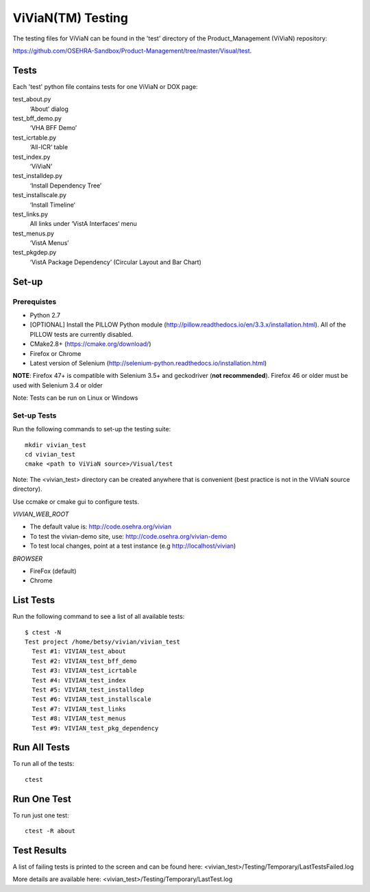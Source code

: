 ViViaN(TM) Testing
------------------

The testing files for ViViaN can be found in the 'test' directory of the
Product_Management (ViViaN) repository:

https://github.com/OSEHRA-Sandbox/Product-Management/tree/master/Visual/test.

Tests
+++++

Each 'test' python file contains tests for one ViViaN or DOX page:

test_about.py
  ‘About’ dialog

test_bff_demo.py
  ‘VHA BFF Demo’

test_icrtable.py
  ‘All-ICR‘ table

test_index.py
  ‘ViViaN’

test_installdep.py
  ‘Install Dependency Tree’

test_installscale.py
  ‘Install Timeline‘

test_links.py
  All links under ‘VistA Interfaces‘ menu

test_menus.py
  ‘VistA Menus’

test_pkgdep.py
  ‘VistA Package Dependency’ (Circular Layout and Bar Chart)


Set-up
+++++++

Prerequistes
~~~~~~~~~~~~
* Python 2.7
* [OPTIONAL] Install the PILLOW Python module
  (http://pillow.readthedocs.io/en/3.3.x/installation.html).
  All of the PILLOW tests are currently disabled.
* CMake2.8+ (https://cmake.org/download/)
* Firefox or Chrome
* Latest version of Selenium (http://selenium-python.readthedocs.io/installation.html)

**NOTE**:
Firefox 47+ is compatible with Selenium 3.5+ and geckodriver (**not recommended**).
Firefox 46 or older must be used with Selenium 3.4 or older

Note: Tests can be run on Linux or Windows

Set-up Tests
~~~~~~~~~~~~

Run the following commands to set-up the testing suite:

.. parsed-literal::

  mkdir vivian_test
  cd vivian_test
  cmake <path to ViViaN source>/Visual/test

Note: The <vivian_test> directory can be created anywhere that is convenient
(best practice is not in the ViViaN source directory).

Use ccmake or cmake gui to configure tests.

*VIVIAN_WEB_ROOT*

* The default value is: http://code.osehra.org/vivian
* To test the vivian-demo site, use: http://code.osehra.org/vivian-demo
* To test local changes, point at a test instance (e.g http://localhost/vivian)

*BROWSER*

* FireFox (default)
* Chrome

List Tests
++++++++++

Run the following command to see a list of all available tests:

.. parsed-literal::

  $ ctest -N
  Test project /home/betsy/vivian/vivian_test
    Test #1: VIVIAN_test_about
    Test #2: VIVIAN_test_bff_demo
    Test #3: VIVIAN_test_icrtable
    Test #4: VIVIAN_test_index
    Test #5: VIVIAN_test_installdep
    Test #6: VIVIAN_test_installscale
    Test #7: VIVIAN_test_links
    Test #8: VIVIAN_test_menus
    Test #9: VIVIAN_test_pkg_dependency


Run All Tests
+++++++++++++

To run all of the tests:

.. parsed-literal::

  ctest

Run One Test
++++++++++++

To run just one test:

.. parsed-literal::

  ctest -R about

Test Results
++++++++++++

A list of failing tests is printed to the screen and can be found here:
<vivian_test>/Testing/Temporary/LastTestsFailed.log

More details are available here:
<vivian_test>/Testing/Temporary/LastTest.log
